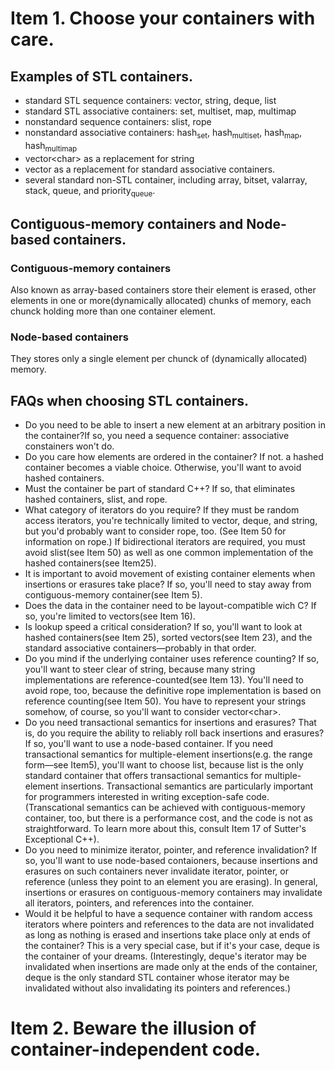 #+startup:indent

* Item 1. Choose your containers with care.

** Examples of STL containers.
- standard STL sequence containers: vector, string, deque, list
- standard STL associative containers: set, multiset, map, multimap
- nonstandard sequence containers: slist, rope
- nonstandard associative containers: hash_set, hash_multiset, hash_map, hash_multimap
- vector<char> as a replacement for string
- vector as a replacement for standard associative containers.
- several standard non-STL container, including array, bitset, valarray, stack, queue, and priority_queue.


** Contiguous-memory containers and Node-based containers.

*** Contiguous-memory containers
Also known as array-based containers store their element is erased, other elements in one or more(dynamically allocated) chunks of memory, each chunck holding more than one container element. 

*** Node-based containers
They stores only a single element per chunck of (dynamically allocated) memory.


** FAQs when choosing STL containers.
- Do you need to be able to insert a new element at an arbitrary position in the container?If so, you need a sequence container: associative constainers won't do.
- Do you care how elements are ordered in the container? If not. a hashed container becomes a viable choice. Otherwise, you'll want to avoid hashed containers.
- Must the container be part of standard C++? If so, that eliminates hashed containers, slist, and rope.
- What category of iterators do you require? If they must be random access iterators, you're technically limited to vector, deque, and string, but you'd probably want to consider rope, too. (See Item 50 for information on rope.) If bidirectional iterators are required, you must avoid slist(see Item 50) as well as one common implementation of the hashed containers(see Item25).
- It is important to avoid movement of existing container elements when insertions or erasures take place? If so, you'll need to stay away from contiguous-memory container(see Item 5).
- Does the data in the container need to be layout-compatible wich C? If so, you're limited to vectors(see Item 16).
- Is lookup speed a critical consideration? If so, you'll want to look at hashed containers(see Item 25), sorted vectors(see Item 23), and the standard associative containers---probably in that order.
- Do you mind if the underlying container uses reference counting? If so, you'll want to steer clear of string, because many string implementations are reference-counted(see Item 13). You'll need to avoid rope, too, because the definitive rope implementation is based on reference counting(see Item 50). You have to represent your strings somehow, of course, so you'll want to consider vector<char>.
- Do you need transactional semantics for insertions and erasures? That is, do you require the ability to reliably roll back insertions and erasures? If so, you'll want to use a node-based container. If you need transactional semantics for multiple-element insertions(e.g. the range form---see Item5), you'll want to choose list, because list is the only standard container that offers transactional semantics for multiple-element insertions. Transactional semantics are particularly important for programmers interested in writing exception-safe code. (Transcational semantics can be achieved with contiguous-memory container, too, but there is a performance cost, and the code is not as straightforward. To learn more about this, consult Item 17 of Sutter's Exceptional C++).
- Do you need to minimize iterator, pointer, and reference invalidation? If so, you'll want to use node-based contaioners, because insertions and erasures on such containers never invalidate iterator, pointer, or reference (unless they point to an element you are erasing). In general, insertions or erasures on contiguous-memory containers may invalidate all iterators, pointers, and references into the container.
- Would it be helpful to have a sequence container with random access iterators where pointers and references to the data are not invalidated as long as nothing is erased and insertions take place only at ends of the container? This is a very special case, but if it's your case, deque is the container of your dreams. (Interestingly, deque's iterator may be invalidated when insertions are made only at the ends of the container, deque is the only standard STL container whose iterator may be invalidated without also invalidating its pointers and references.)


* Item 2. Beware the illusion of container-independent code.















